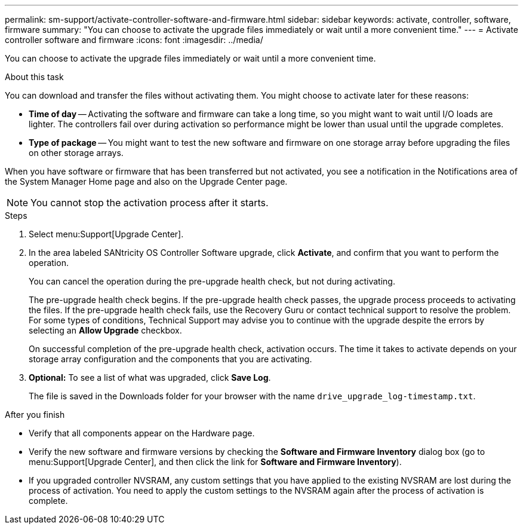 ---
permalink: sm-support/activate-controller-software-and-firmware.html
sidebar: sidebar
keywords: activate, controller, software, firmware
summary: "You can choose to activate the upgrade files immediately or wait until a more convenient time."
---
= Activate controller software and firmware
:icons: font
:imagesdir: ../media/

[.lead]
You can choose to activate the upgrade files immediately or wait until a more convenient time.

.About this task

You can download and transfer the files without activating them. You might choose to activate later for these reasons:

* *Time of day* -- Activating the software and firmware can take a long time, so you might want to wait until I/O loads are lighter. The controllers fail over during activation so performance might be lower than usual until the upgrade completes.
* *Type of package* -- You might want to test the new software and firmware on one storage array before upgrading the files on other storage arrays.

When you have software or firmware that has been transferred but not activated, you see a notification in the Notifications area of the System Manager Home page and also on the Upgrade Center page.

[NOTE]
====
You cannot stop the activation process after it starts.
====

.Steps

. Select menu:Support[Upgrade Center].
. In the area labeled SANtricity OS Controller Software upgrade, click *Activate*, and confirm that you want to perform the operation.
+
You can cancel the operation during the pre-upgrade health check, but not during activating.
+
The pre-upgrade health check begins. If the pre-upgrade health check passes, the upgrade process proceeds to activating the files. If the pre-upgrade health check fails, use the Recovery Guru or contact technical support to resolve the problem. For some types of conditions, Technical Support may advise you to continue with the upgrade despite the errors by selecting an *Allow Upgrade* checkbox.
+
On successful completion of the pre-upgrade health check, activation occurs. The time it takes to activate depends on your storage array configuration and the components that you are activating.

. *Optional:* To see a list of what was upgraded, click *Save Log*.
+
The file is saved in the Downloads folder for your browser with the name `drive_upgrade_log-timestamp.txt`.

.After you finish

* Verify that all components appear on the Hardware page.
* Verify the new software and firmware versions by checking the *Software and Firmware Inventory* dialog box (go to menu:Support[Upgrade Center], and then click the link for *Software and Firmware Inventory*).
* If you upgraded controller NVSRAM, any custom settings that you have applied to the existing NVSRAM are lost during the process of activation. You need to apply the custom settings to the NVSRAM again after the process of activation is complete.
